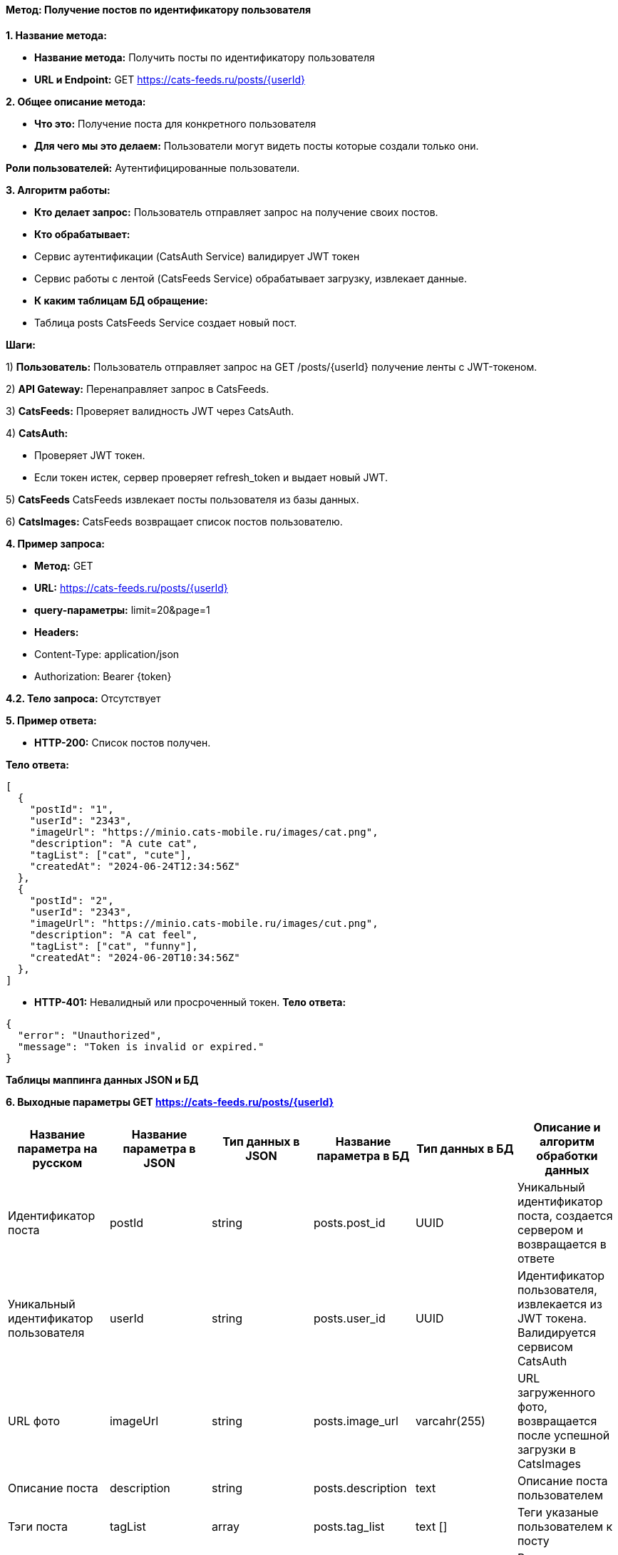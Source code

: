 ==== Метод: Получение постов по идентификатору пользователя

*1. Название метода:*

- *Название метода:*  Получить посты по идентификатору пользователя

- *URL и Endpoint:* GET https://cats-feeds.ru/posts/{userId}

*2. Общее описание метода:*

- *Что это:* Получение поста для конкретного пользователя

- *Для чего мы это делаем:*  Пользователи могут видеть посты которые создали только они.

*Роли пользователей:* Аутентифицированные пользователи.

*3. Алгоритм работы:*

- *Кто делает запрос:* Пользователь отправляет запрос на получение своих постов.

- *Кто обрабатывает:* 

- Сервис аутентификации (CatsAuth Service) валидирует JWT токен 

- Сервис работы с лентой (CatsFeeds Service) обрабатывает загрузку, извлекает данные.

- *К каким таблицам БД обращение:*

 - Таблица posts CatsFeeds Service создает новый пост.

*Шаги:*

1) *Пользователь:* Пользователь отправляет запрос на GET /posts/{userId} получение ленты с JWT-токеном.

2) *API Gateway:* Перенаправляет запрос в CatsFeeds.

3) *CatsFeeds:* Проверяет валидность JWT через CatsAuth.

4) *CatsAuth:*

- Проверяет JWT токен.

- Если токен истек, сервер проверяет refresh_token и выдает новый JWT.

5) *CatsFeeds* CatsFeeds извлекает посты пользователя из базы данных.

6) *CatsImages:* CatsFeeds возвращает список постов пользователю.

*4. Пример запроса:*

- *Метод:* GET

- *URL:* https://cats-feeds.ru/posts/{userId}

- *query-параметры:* limit=20&page=1

- *Headers:* 

- Content-Type: application/json
- Authorization: Bearer {token}

*4.2. Тело запроса:* Отсутствует

*5. Пример ответа:*

- *HTTP-200:* Список постов получен.

*Тело ответа:*
[source,json]
----
[
  {
    "postId": "1",
    "userId": "2343",
    "imageUrl": "https://minio.cats-mobile.ru/images/cat.png",
    "description": "A cute cat",
    "tagList": ["cat", "cute"],
    "createdAt": "2024-06-24T12:34:56Z"
  },
  {
    "postId": "2",
    "userId": "2343",
    "imageUrl": "https://minio.cats-mobile.ru/images/cut.png",
    "description": "A cat feel",
    "tagList": ["cat", "funny"],
    "createdAt": "2024-06-20T10:34:56Z"
  },
]
----

- *HTTP-401:* Невалидный или просроченный токен.
*Тело ответа:*
[source,json]
----
{
  "error": "Unauthorized",
  "message": "Token is invalid or expired."
}
----


*Таблицы маппинга данных JSON и БД*

*6. Выходные параметры GET https://cats-feeds.ru/posts/{userId}*

|===
|*Название параметра на русском*|*Название параметра в JSON*|*Тип данных в JSON*|*Название параметра в БД*|*Тип данных в БД*|*Описание и алгоритм обработки данных*

|Идентификатор поста
|postId
|string
|posts.post_id
|UUID
|Уникальный идентификатор поста, создается сервером и возвращается в ответе

|Уникальный идентификатор пользователя
|userId
|string
|posts.user_id
|UUID
|Идентификатор пользователя, извлекается из JWT токена. Валидируется сервисом CatsAuth

|URL фото
|imageUrl
|string
|posts.image_url
|varcahr(255)
|URL загруженного фото, возвращается после успешной загрузки в CatsImages

|Описание поста
|description
|string
|posts.description
|text
|Описание поста пользователем

|Тэги поста
|tagList
|array
|posts.tag_list
|text []
|Теги указаные пользователем к посту

|Время публикации поста
|createdAt
|string
|posts.created_at
|TIMESTAMP
|Время публикации поста, генерируется сервером и возвращается в ответе
|===

xref:../../../index.adoc[Назад]